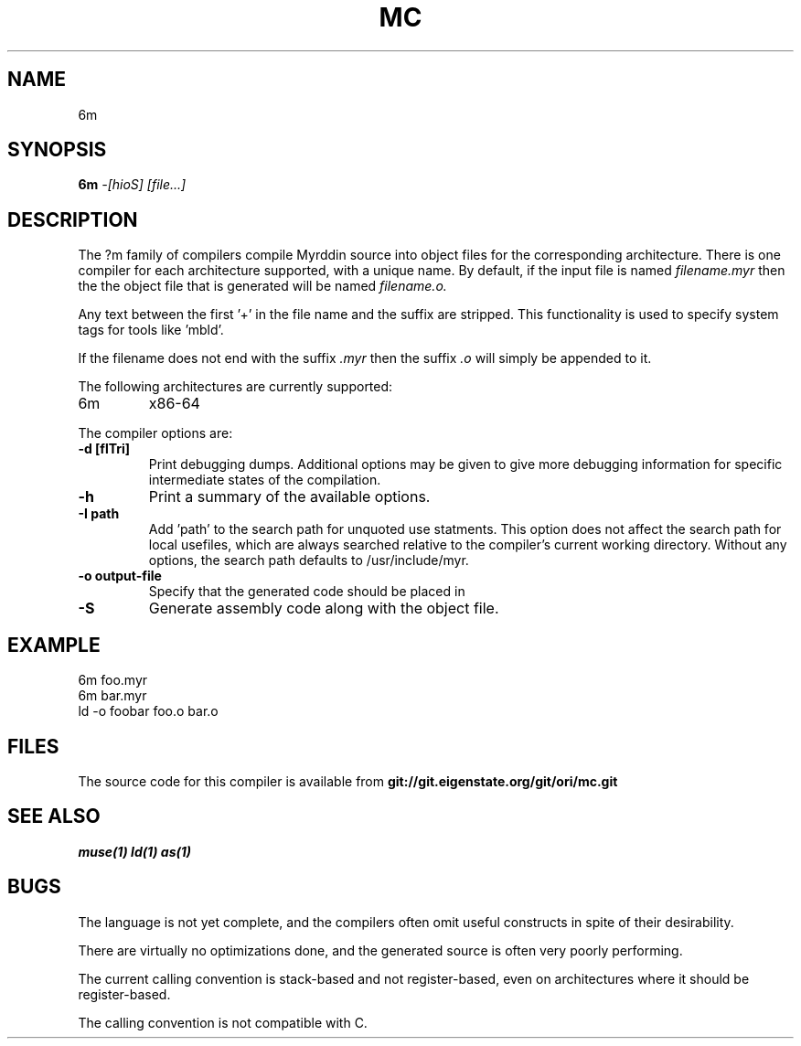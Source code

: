 .TH MC 1
.SH NAME
6m
.SH SYNOPSIS
.B 6m
.I -[hioS]
.I [file...]
.br
.SH DESCRIPTION
.PP
The ?m family of compilers compile Myrddin source into object files
for the corresponding architecture. There is one compiler for each
architecture supported, with a unique name. By default, if the input
file is named
.I filename.myr
then the the object file that is generated will be named
.I filename.o.
.PP
Any text between the first '+' in the file name and the suffix are
stripped. This functionality is used to specify system tags for
tools like 'mbld'.
.PP
If the filename does not end with the suffix
.I .myr
then the suffix
.I .o
will simply be appended to it.

.PP
The following architectures are currently supported:
.TP
6m
x86-64

.PP
The compiler options are:

.TP
.B -d [flTri]
Print debugging dumps. Additional options may be given to give more
debugging information for specific intermediate states of the compilation.

.TP
.B -h
Print a summary of the available options.

.TP
.B -I path
Add 'path' to the search path for unquoted use statments. This option
does not affect the search path for local usefiles, which are always
searched relative to the compiler's current working directory. Without
any options, the search path defaults to /usr/include/myr.

.TP
.B -o output-file
Specify that the generated code should be placed in

.TP
.B -S
Generate assembly code along with the object file.

.SH EXAMPLE
.EX
    6m foo.myr
    6m bar.myr
    ld -o foobar foo.o bar.o
.EE

.SH FILES
The source code for this compiler is available from
.B git://git.eigenstate.org/git/ori/mc.git

.SH SEE ALSO
.IR muse(1)
.IR ld(1)
.IR as(1)

.SH BUGS
.PP
The language is not yet complete, and the compilers often omit useful
constructs in spite of their desirability.
.PP
There are virtually no optimizations done, and the generated source is
often very poorly performing.
.PP
The current calling convention is stack-based and not register-based, even
on architectures where it should be register-based.
.PP
The calling convention is not compatible with C.
